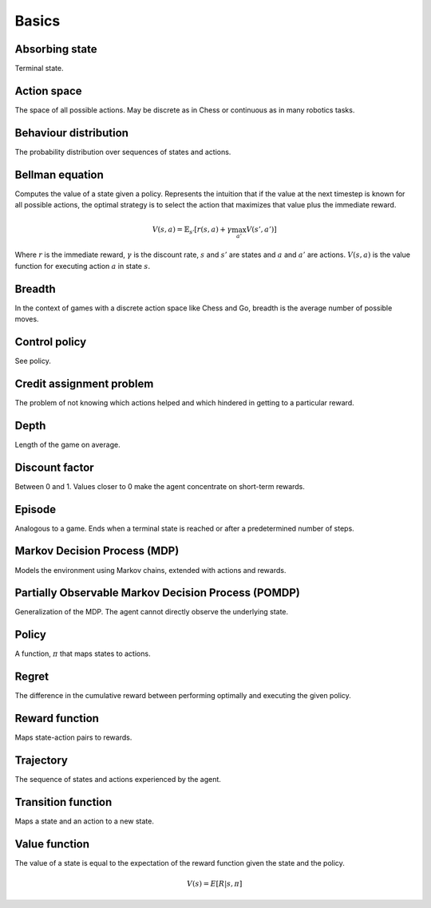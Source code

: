 """""""""""
Basics
"""""""""""

Absorbing state
----------------
Terminal state.

Action space
--------------
The space of all possible actions. May be discrete as in Chess or continuous as in many robotics tasks.

Behaviour distribution
-----------------------
The probability distribution over sequences of states and actions.

Bellman equation
------------------
Computes the value of a state given a policy. Represents the intuition that if the value at the next timestep is known for all possible actions, the optimal strategy is to select the action that maximizes that value plus the immediate reward.

.. math::

    V(s,a) = \mathbb{E}_{s'}[r(s,a) + \gamma \max_{a'} V(s',a')]

Where :math:`r` is the immediate reward, :math:`\gamma` is the discount rate, :math:`s` and :math:`s'` are states and :math:`a` and :math:`a'` are actions. :math:`V(s,a)` is the value function for executing action :math:`a` in state :math:`s`.

Breadth
---------
In the context of games with a discrete action space like Chess and Go, breadth is the average number of possible moves.

Control policy
---------------
See policy.

Credit assignment problem
---------------------------
The problem of not knowing which actions helped and which hindered in getting to a particular reward.

Depth
-----------
Length of the game on average.

Discount factor
----------------
Between 0 and 1. Values closer to 0 make the agent concentrate on short-term rewards.

Episode
------------
Analogous to a game. Ends when a terminal state is reached or after a predetermined number of steps.

Markov Decision Process (MDP)
-----------------------------------
Models the environment using Markov chains, extended with actions and rewards. 

Partially Observable Markov Decision Process (POMDP)
----------------------------------------------------------
Generalization of the MDP. The agent cannot directly observe the underlying state.

Policy
----------
A function, :math:`\pi` that maps states to actions.

Regret
-------
The difference in the cumulative reward between performing optimally and executing the given policy.

Reward function
------------------
Maps state-action pairs to rewards.

Trajectory
--------------
The sequence of states and actions experienced by the agent.

Transition function
---------------------
Maps a state and an action to a new state.

Value function
----------------
The value of a state is equal to the expectation of the reward function given the state and the policy. 

.. math::

    V(s) = E[R|s,\pi]

